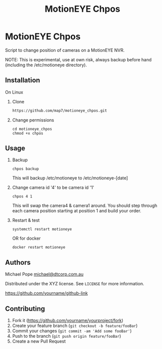#+Title: MotionEYE Chpos
#+OPTIONS: ^:nil
* MotionEYE Chpos

Script to change position of cameras on a MotionEYE NVR.

NOTE: This is experimental, use at own risk, always backup before hand
(including the /etc/motioneye directory).

** Installation

On Linux

1. Clone
   #+BEGIN_SRC sh
   https://github.com/map7/motioneye_chpos.git
   #+END_SRC

2. Change permissions
   : cd motioneye_chpos
   : chmod +x chpos

** Usage

1. Backup
   : chpos backup
   This will backup /etc/motioneye to /etc/motioneye-[date]

2. Change camera id '4' to be camera id '1'
   : chpos 4 1
   This will swap the camera4 & camera1 around. You should step
   through each camera position starting at position 1 and build your
   order.

3. Restart & test
   : systemctl restart motioneye
   OR for docker
   : docker restart motioneye

** Authors

Michael Pope
[[mailto:michael@dtcorp.com.au][michael@dtcorp.com.au]]

Distributed under the XYZ license. See =LICENSE= for more information.

[[https://github.com/dbader/][https://github.com/yourname/github-link]]

** Contributing

1. Fork it ([[https://github.com/yourname/yourproject/fork]])
2. Create your feature branch (=git checkout -b feature/fooBar=)
3. Commit your changes (=git commit -am 'Add some fooBar'=)
4. Push to the branch (=git push origin feature/fooBar=)
5. Create a new Pull Request
